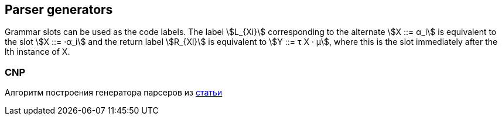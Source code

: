 :stem: asciimath
== Parser generators 

Grammar slots can be used as the code labels. The label stem:[L_{Xi}] corresponding to the alternate stem:[X ::= α_i] is equivalent to the slot stem:[X ::= ·α_i] and the return label stem:[R_{Xl}] is equivalent to stem:[Y ::= τ X · μ], where this is the slot immediately after the lth instance of X. 

=== CNP 
Алгоритм построения генератора парсеров из https://www.sciencedirect.com/science/article/pii/S0167642318302302[статьи]


